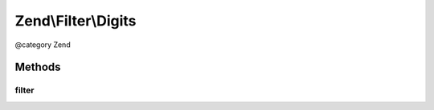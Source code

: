 .. /Filter/Digits.php generated using docpx on 01/15/13 05:29pm


Zend\\Filter\\Digits
********************


@category   Zend



Methods
=======

filter
------

.. function:: filter($value)


    Defined by Zend\Filter\FilterInterface
    
    Returns the string $value, removing all but digit characters

    :param string $value: 

    :rtype: string 





